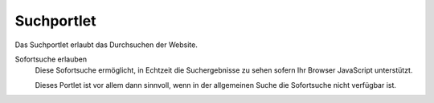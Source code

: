 ===========
Suchportlet
===========

Das Suchportlet erlaubt das Durchsuchen der Website.

|Suchportlet|

Sofortsuche erlauben
 Diese Sofortsuche ermöglicht, in Echtzeit die Suchergebnisse zu sehen sofern Ihr Browser JavaScript unterstützt.

 Dieses Portlet ist vor allem dann sinnvoll, wenn in der allgemeinen Suche die Sofortsuche nicht verfügbar ist.

.. |Suchportlet| image:: plone4-portlets-eigenschaften-suche.png
   :width: 400px
